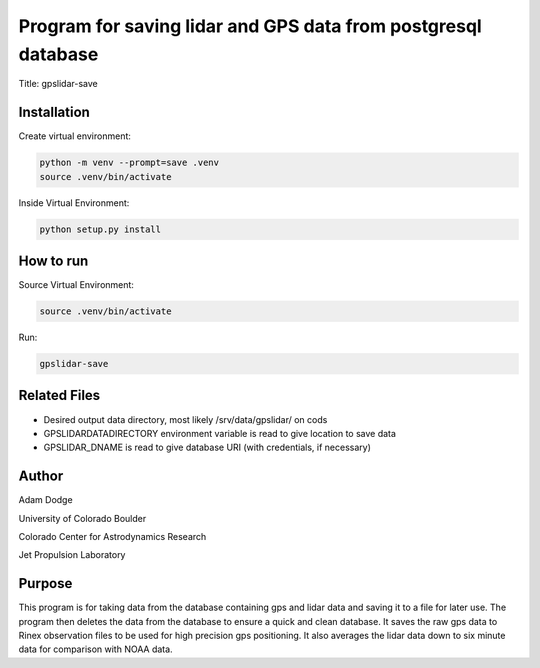 Program for saving lidar and GPS data from postgresql database
==============================================================

Title: gpslidar-save

Installation
------------
Create virtual environment:

.. code-block::

    python -m venv --prompt=save .venv
    source .venv/bin/activate

Inside Virtual Environment:

.. code-block::

    python setup.py install


How to run
----------
Source Virtual Environment:

.. code-block::

    source .venv/bin/activate

Run:

.. code-block::

    gpslidar-save


Related Files
-------------
- Desired output data directory, most likely /srv/data/gpslidar/ on cods
- GPSLIDARDATADIRECTORY environment variable is read to give location to save data
- GPSLIDAR_DNAME is read to give database URI (with credentials, if necessary)

Author
------
Adam Dodge

University of Colorado Boulder

Colorado Center for Astrodynamics Research

Jet Propulsion Laboratory

Purpose
-------
This program is for taking data from the database containing gps and lidar data and saving it to a file for later use.
The program then deletes the data from the database to ensure a quick and clean database. It saves the raw gps data to
Rinex observation files to be used for high precision gps positioning. It also averages the lidar data down to six
minute data for comparison with NOAA data.